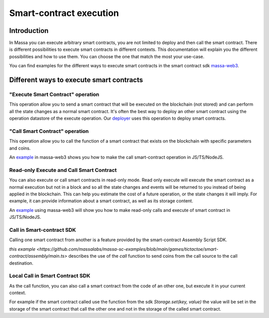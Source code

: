 ========================
Smart-contract execution
========================

Introduction
============

In Massa you can execute arbitrary smart contracts, you are not limited to deploy and then call the smart contract.
There is different possibilities to execute smart contracts in different contexts.
This documentation will explain you the different possibilities and how to use them.
You can choose the one that match the most your use-case.

You can find examples for the different ways to execute smart contracts in the smart contract 
sdk `massa-web3 <https://github.com/massalabs/massa-web3>`_.

Different ways to execute smart contracts
=========================================

"Execute Smart Contract" operation
----------------------------------

This operation allow you to send a smart contract 
that will be executed on the blockchain (not stored) and can perform all the state changes as a normal smart contract.
It's often the best way to deploy an other smart contract using the operation datastore of the execute operation.
Our `deployer <https://github.com/massalabs/massa-sc-toolkit/blob/main/packages/sc-deployer/src/index.ts>`_
uses this operation to deploy smart contracts.

"Call Smart Contract" operation
-------------------------------

This operation allow you to call the function of a smart contract that exists
on the blockchain with specific parameters and coins.

An `example <https://github.com/massalabs/massa-web3#smart-contract-read-and-write-calls>`_ in massa-web3
shows you how to make the call smart-contract operation in JS/TS/NodeJS.

Read-only Execute and Call Smart Contract
-----------------------------------------

You can also execute or call smart contracts in read-only mode.
Read only execute will execute the smart contract as a normal execution but not in a block and so all the 
state changes and events will be returned to you instead of being applied in the blockchain.
This can help you estimate the cost of a future operation, or the state changes it will imply.
For example, it can provide information about a smart contract, as well as its storage content.

An `example <https://github.com/massalabs/massa-web3#smart-contract-read-and-write-calls>`_ using massa-web3
will show you how to make read-only calls and execute of smart contract in JS/TS/NodeJS.

Call in Smart-contract SDK
--------------------------

Calling one smart contract from another is a feature provided by the smart-contract Assembly Script SDK. 

`this example <https://github.com/massalabs/massa-sc-examples/blob/main/games/tictactoe/smart-contract/assembly/main.ts>` describes the use of the `call` function to send coins from the call source to the call destination.

Local Call in Smart Contract SDK
--------------------------------

As the call function, you can also call a smart contract from the code of an other
one, but execute it in your current context.

For example if the smart contract called use the function
from the sdk `Storage.set(key, value)` the value will be set in the storage of the smart contract
that call the other one and not in the storage of the called smart contract.
